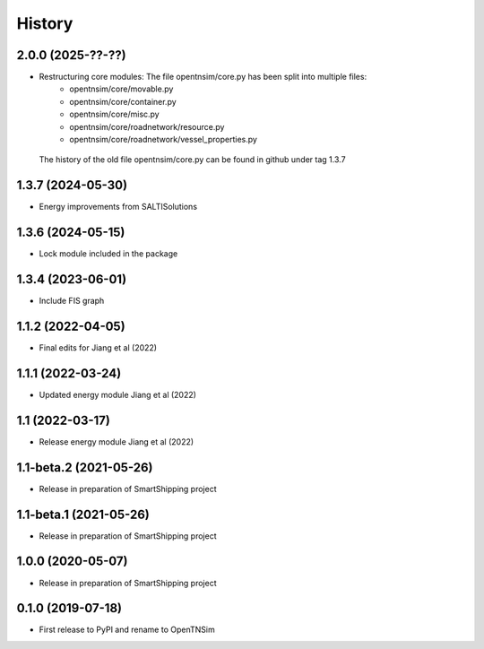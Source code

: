 =======
History
=======


2.0.0 (2025-??-??)
------------------

* Restructuring core modules: The file opentnsim/core.py has been split into multiple files:
    - opentnsim/core/movable.py
    - opentnsim/core/container.py
    - opentnsim/core/misc.py
    - opentnsim/core/roadnetwork/resource.py
    - opentnsim/core/roadnetwork/vessel_properties.py
 The history of the old file opentnsim/core.py can be found in github under tag 1.3.7


1.3.7 (2024-05-30)
------------------

* Energy improvements from SALTISolutions


1.3.6 (2024-05-15)
------------------

* Lock module included in the package

1.3.4 (2023-06-01)
------------------

* Include FIS graph 

1.1.2 (2022-04-05)
------------------

* Final edits for Jiang et al (2022)

1.1.1 (2022-03-24)
------------------

* Updated energy module Jiang et al (2022)

1.1 (2022-03-17)
------------------

* Release energy module Jiang et al (2022)


1.1-beta.2 (2021-05-26)
------------------

* Release in preparation of SmartShipping project


1.1-beta.1 (2021-05-26)
------------------

* Release in preparation of SmartShipping project


1.0.0 (2020-05-07)
------------------

* Release in preparation of SmartShipping project


0.1.0 (2019-07-18)
------------------

* First release to PyPI and rename to OpenTNSim

